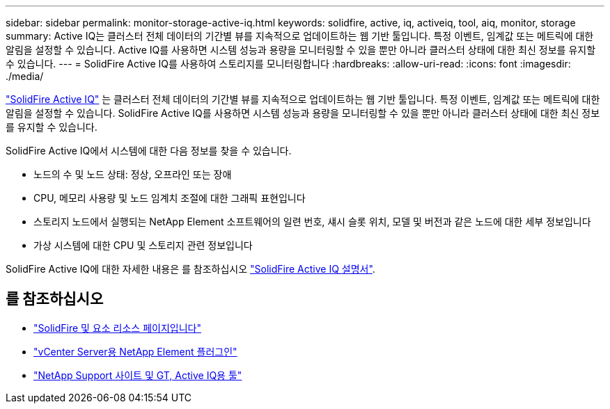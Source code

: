 ---
sidebar: sidebar 
permalink: monitor-storage-active-iq.html 
keywords: solidfire, active, iq, activeiq, tool, aiq, monitor, storage 
summary: Active IQ는 클러스터 전체 데이터의 기간별 뷰를 지속적으로 업데이트하는 웹 기반 툴입니다. 특정 이벤트, 임계값 또는 메트릭에 대한 알림을 설정할 수 있습니다. Active IQ를 사용하면 시스템 성능과 용량을 모니터링할 수 있을 뿐만 아니라 클러스터 상태에 대한 최신 정보를 유지할 수 있습니다. 
---
= SolidFire Active IQ를 사용하여 스토리지를 모니터링합니다
:hardbreaks:
:allow-uri-read: 
:icons: font
:imagesdir: ./media/


[role="lead"]
https://activeiq.solidfire.com["SolidFire Active IQ"^] 는 클러스터 전체 데이터의 기간별 뷰를 지속적으로 업데이트하는 웹 기반 툴입니다. 특정 이벤트, 임계값 또는 메트릭에 대한 알림을 설정할 수 있습니다. SolidFire Active IQ를 사용하면 시스템 성능과 용량을 모니터링할 수 있을 뿐만 아니라 클러스터 상태에 대한 최신 정보를 유지할 수 있습니다.

SolidFire Active IQ에서 시스템에 대한 다음 정보를 찾을 수 있습니다.

* 노드의 수 및 노드 상태: 정상, 오프라인 또는 장애
* CPU, 메모리 사용량 및 노드 임계치 조절에 대한 그래픽 표현입니다
* 스토리지 노드에서 실행되는 NetApp Element 소프트웨어의 일련 번호, 섀시 슬롯 위치, 모델 및 버전과 같은 노드에 대한 세부 정보입니다
* 가상 시스템에 대한 CPU 및 스토리지 관련 정보입니다


SolidFire Active IQ에 대한 자세한 내용은 를 참조하십시오 https://docs.netapp.com/us-en/solidfire-active-iq/index.html["SolidFire Active IQ 설명서"^].



== 를 참조하십시오

* https://www.netapp.com/data-storage/solidfire/documentation["SolidFire 및 요소 리소스 페이지입니다"^]
* https://docs.netapp.com/us-en/vcp/index.html["vCenter Server용 NetApp Element 플러그인"^]
* https://mysupport.netapp.com/site/tools/tool-eula/5ddb829ebd393e00015179b2["NetApp Support 사이트 및 GT, Active IQ용 툴"^]


